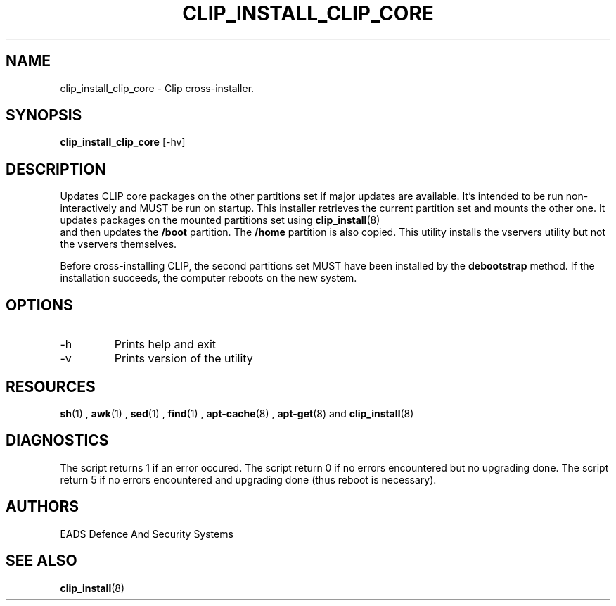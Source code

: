 .TH CLIP_INSTALL_CLIP_CORE 8
.SH NAME
clip_install_clip_core \- Clip cross-installer.
.SH SYNOPSIS
.B clip_install_clip_core
[\-hv]
.SH DESCRIPTION
Updates CLIP core packages on the other partitions set if major updates are available.
It's intended to be run non-interactively and MUST be run on startup.
This installer retrieves the current partition set and mounts the other one.
It updates packages on the mounted partitions set using 
.BR clip_install (8)
 and then updates the
.BR /boot
partition.
The 
.BR /home
partition is also copied.
This utility installs the vservers utility but not the vservers themselves.

Before cross-installing CLIP, the second partitions set MUST have been installed by the 
.BR debootstrap
method.
If the installation succeeds, the computer reboots on the new system.
.SH OPTIONS
.IP \-h
Prints help and exit
.IP \-v
Prints version of the utility
.SH RESOURCES
.PP Depends on 
.BR sh (1)
,
.BR awk (1)
,
.BR sed (1)
,
.BR find (1)
,
.BR apt-cache (8)
, 
.BR apt-get (8)
and
.BR clip_install (8)
.SH DIAGNOSTICS
The script returns 1 if an error occured.
The script return 0 if no errors encountered but no upgrading done.
The script return 5 if no errors encountered and upgrading done (thus reboot is necessary).
.SH AUTHORS
EADS Defence And Security Systems
.SH SEE ALSO
.BR clip_install (8) 
